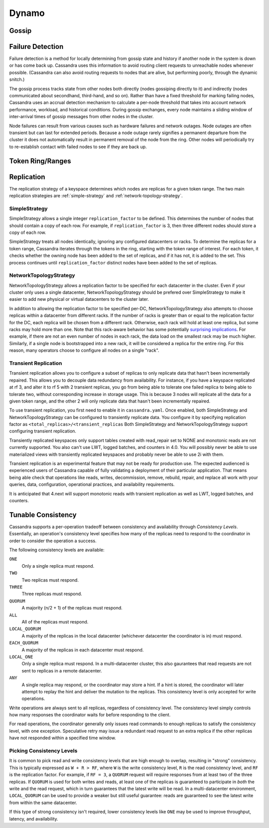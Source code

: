 .. Licensed to the Apache Software Foundation (ASF) under one
.. or more contributor license agreements.  See the NOTICE file
.. distributed with this work for additional information
.. regarding copyright ownership.  The ASF licenses this file
.. to you under the Apache License, Version 2.0 (the
.. "License"); you may not use this file except in compliance
.. with the License.  You may obtain a copy of the License at
..
..     http://www.apache.org/licenses/LICENSE-2.0
..
.. Unless required by applicable law or agreed to in writing, software
.. distributed under the License is distributed on an "AS IS" BASIS,
.. WITHOUT WARRANTIES OR CONDITIONS OF ANY KIND, either express or implied.
.. See the License for the specific language governing permissions and
.. limitations under the License.

Dynamo
------

.. _gossip:

Gossip
^^^^^^

.. todo:: todo

Failure Detection
^^^^^^^^^^^^^^^^^

Failure detection is a method for locally determining from gossip state and history if another node in 
the system is down or has come back up. Cassandra uses this information to avoid routing client requests 
to unreachable nodes whenever possible. (Cassandra can also avoid routing requests to nodes that are alive,
but performing poorly, through the dynamic snitch.)

The gossip process tracks state from other nodes both directly (nodes gossiping directly to it) and indirectly
(nodes communicated about secondhand, third-hand, and so on). Rather than have a fixed threshold for marking 
failing nodes, Cassandra uses an accrual detection mechanism to calculate a per-node threshold that takes into 
account network performance, workload, and historical conditions. During gossip exchanges, every node maintains 
a sliding window of inter-arrival times of gossip messages from other nodes in the cluster.

Node failures can result from various causes such as hardware failures and network outages. Node outages are often 
transient but can last for extended periods. Because a node outage rarely signifies a permanent departure from the
cluster it does not automatically result in permanent removal of the node from the ring. Other nodes will periodically
try to re-establish contact with failed nodes to see if they are back up.

Token Ring/Ranges
^^^^^^^^^^^^^^^^^

.. todo:: todo

.. _replication-strategy:

Replication
^^^^^^^^^^^

The replication strategy of a keyspace determines which nodes are replicas for a given token range. The two main
replication strategies are :ref:`simple-strategy` and :ref:`network-topology-strategy`.

.. _simple-strategy:

SimpleStrategy
~~~~~~~~~~~~~~

SimpleStrategy allows a single integer ``replication_factor`` to be defined. This determines the number of nodes that
should contain a copy of each row.  For example, if ``replication_factor`` is 3, then three different nodes should store
a copy of each row.

SimpleStrategy treats all nodes identically, ignoring any configured datacenters or racks.  To determine the replicas
for a token range, Cassandra iterates through the tokens in the ring, starting with the token range of interest.  For
each token, it checks whether the owning node has been added to the set of replicas, and if it has not, it is added to
the set.  This process continues until ``replication_factor`` distinct nodes have been added to the set of replicas.

.. _network-topology-strategy:

NetworkTopologyStrategy
~~~~~~~~~~~~~~~~~~~~~~~

NetworkTopologyStrategy allows a replication factor to be specified for each datacenter in the cluster.  Even if your
cluster only uses a single datacenter, NetworkTopologyStrategy should be prefered over SimpleStrategy to make it easier
to add new physical or virtual datacenters to the cluster later.

In addition to allowing the replication factor to be specified per-DC, NetworkTopologyStrategy also attempts to choose
replicas within a datacenter from different racks.  If the number of racks is greater than or equal to the replication
factor for the DC, each replica will be chosen from a different rack.  Otherwise, each rack will hold at least one
replica, but some racks may hold more than one. Note that this rack-aware behavior has some potentially `surprising
implications <https://issues.apache.org/jira/browse/CASSANDRA-3810>`_.  For example, if there are not an even number of
nodes in each rack, the data load on the smallest rack may be much higher.  Similarly, if a single node is bootstrapped
into a new rack, it will be considered a replica for the entire ring.  For this reason, many operators choose to
configure all nodes on a single "rack".

.. _transient-replication:

Transient Replication
~~~~~~~~~~~~~~~~~~~~~

Transient replication allows you to configure a subset of replicas to only replicate data that hasn't been incrementally
repaired. This allows you to decouple data redundancy from availability. For instance, if you have a keyspace replicated
at rf 3, and alter it to rf 5 with 2 transient replicas, you go from being able to tolerate one failed replica to being
able to tolerate two, without corresponding increase in storage usage. This is because 3 nodes will replicate all the data
for a given token range, and the other 2 will only replicate data that hasn't been incrementally repaired.

To use transient replication, you first need to enable it in ``cassandra.yaml``. Once enabled, both SimpleStrategy and
NetworkTopologyStrategy can be configured to transiently replicate data. You configure it by specifying replication factor
as ``<total_replicas>/<transient_replicas`` Both SimpleStrategy and NetworkTopologyStrategy support configuring transient
replication.

Transiently replicated keyspaces only support tables created with read_repair set to NONE and monotonic reads are not currently supported.
You also can't use LWT, logged batches, and counters in 4.0. You will possibly never be able to use materialized views
with transiently replicated keyspaces and probably never be able to use 2i with them.

Transient replication is an experimental feature that may not be ready for production use. The expected audienced is experienced
users of Cassandra capable of fully validating a deployment of their particular application. That means being able check
that operations like reads, writes, decommission, remove, rebuild, repair, and replace all work with your queries, data,
configuration, operational practices, and availability requirements.

It is anticipated that 4.next will support monotonic reads with transient replication as well as LWT, logged batches, and
counters.


Tunable Consistency
^^^^^^^^^^^^^^^^^^^

Cassandra supports a per-operation tradeoff between consistency and availability through *Consistency Levels*.
Essentially, an operation's consistency level specifies how many of the replicas need to respond to the coordinator in
order to consider the operation a success.

The following consistency levels are available:

``ONE``
  Only a single replica must respond.

``TWO``
  Two replicas must respond.

``THREE``
  Three replicas must respond.

``QUORUM``
  A majority (n/2 + 1) of the replicas must respond.

``ALL``
  All of the replicas must respond.

``LOCAL_QUORUM``
  A majority of the replicas in the local datacenter (whichever datacenter the coordinator is in) must respond.

``EACH_QUORUM``
  A majority of the replicas in each datacenter must respond.

``LOCAL_ONE``
  Only a single replica must respond.  In a multi-datacenter cluster, this also gaurantees that read requests are not
  sent to replicas in a remote datacenter.

``ANY``
  A single replica may respond, or the coordinator may store a hint. If a hint is stored, the coordinator will later
  attempt to replay the hint and deliver the mutation to the replicas.  This consistency level is only accepted for
  write operations.

Write operations are always sent to all replicas, regardless of consistency level. The consistency level simply
controls how many responses the coordinator waits for before responding to the client.

For read operations, the coordinator generally only issues read commands to enough replicas to satisfy the consistency
level, with one exception. Speculative retry may issue a redundant read request to an extra replica if the other replicas
have not responded within a specified time window.

Picking Consistency Levels
~~~~~~~~~~~~~~~~~~~~~~~~~~

It is common to pick read and write consistency levels that are high enough to overlap, resulting in "strong"
consistency.  This is typically expressed as ``W + R > RF``, where ``W`` is the write consistency level, ``R`` is the
read consistency level, and ``RF`` is the replication factor.  For example, if ``RF = 3``, a ``QUORUM`` request will
require responses from at least two of the three replicas.  If ``QUORUM`` is used for both writes and reads, at least
one of the replicas is guaranteed to participate in *both* the write and the read request, which in turn guarantees that
the latest write will be read. In a multi-datacenter environment, ``LOCAL_QUORUM`` can be used to provide a weaker but
still useful guarantee: reads are guaranteed to see the latest write from within the same datacenter.

If this type of strong consistency isn't required, lower consistency levels like ``ONE`` may be used to improve
throughput, latency, and availability.
